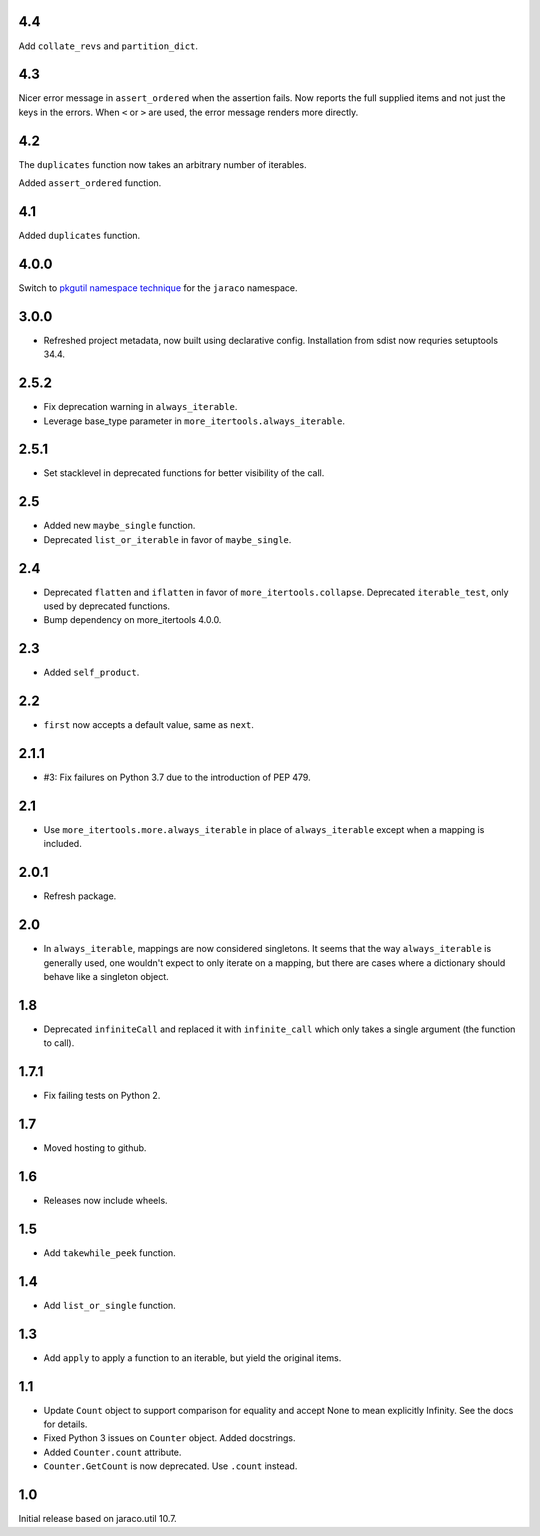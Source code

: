 4.4
===

Add ``collate_revs`` and ``partition_dict``.

4.3
===

Nicer error message in ``assert_ordered`` when the assertion
fails. Now reports the full supplied items and not just the keys
in the errors. When ``<`` or ``>`` are used, the error message
renders more directly.

4.2
===

The ``duplicates`` function now takes an arbitrary number of iterables.

Added ``assert_ordered`` function.

4.1
===

Added ``duplicates`` function.

4.0.0
=====

Switch to `pkgutil namespace technique
<https://packaging.python.org/guides/packaging-namespace-packages/#pkgutil-style-namespace-packages>`_
for the ``jaraco`` namespace.

3.0.0
=====

* Refreshed project metadata, now built using declarative
  config. Installation from sdist now requries setuptools
  34.4.

2.5.2
=====

* Fix deprecation warning in ``always_iterable``.
* Leverage base_type parameter in
  ``more_itertools.always_iterable``.

2.5.1
=====

* Set stacklevel in deprecated functions for better
  visibility of the call.

2.5
===

* Added new ``maybe_single`` function.
* Deprecated ``list_or_iterable`` in favor of
  ``maybe_single``.

2.4
===

* Deprecated ``flatten`` and ``iflatten`` in favor of
  ``more_itertools.collapse``. Deprecated
  ``iterable_test``, only used by deprecated functions.

* Bump dependency on more_itertools 4.0.0.

2.3
===

* Added ``self_product``.

2.2
===

* ``first`` now accepts a default value, same as ``next``.

2.1.1
=====

* #3: Fix failures on Python 3.7 due to the introduction of
  PEP 479.

2.1
===

* Use ``more_itertools.more.always_iterable`` in place
  of ``always_iterable`` except when a mapping is
  included.

2.0.1
=====

* Refresh package.

2.0
===

* In ``always_iterable``, mappings are now considered
  singletons. It seems that the way ``always_iterable``
  is generally used, one wouldn't expect to only iterate
  on a mapping, but there are cases where a dictionary
  should behave like a singleton object.

1.8
===

* Deprecated ``infiniteCall`` and replaced it with
  ``infinite_call`` which only takes a single argument
  (the function to call).

1.7.1
=====

* Fix failing tests on Python 2.

1.7
===

* Moved hosting to github.

1.6
===

* Releases now include wheels.

1.5
===

* Add ``takewhile_peek`` function.

1.4
===

* Add ``list_or_single`` function.

1.3
===

* Add ``apply`` to apply a function to an iterable, but yield the
  original items.

1.1
===

* Update ``Count`` object to support comparison for equality and accept
  None to mean explicitly Infinity. See the docs for details.
* Fixed Python 3 issues on ``Counter`` object. Added docstrings.
* Added ``Counter.count`` attribute.
* ``Counter.GetCount`` is now deprecated. Use ``.count`` instead.

1.0
===

Initial release based on jaraco.util 10.7.

